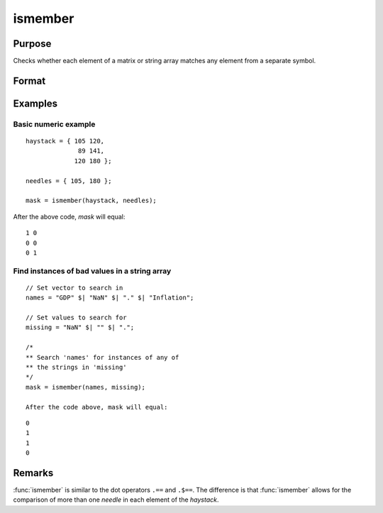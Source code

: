 
ismember
==============================================

Purpose
----------------

Checks whether each element of a matrix or string array matches any element from a separate symbol.

Format
----------------
.. function:: mask = ismember(haystack, needles)

    :param haystack: multi-dimensional array or string array in which to search.
    :type haystack: matrix

    :param needles: the elements to search for in *haystack*.
    :type needles: vector or string array

    :return mask: multi-dimensional array or string array the same size as the input *haystack*, containing only 1's and 0's. Each element of the output, *mask*, will contain a 1 if the corresponding element of haystack matches one or more elements in *needles*.

    :rtype mask: matrix

Examples
----------------

Basic numeric example
+++++++++++++++++++++

::

    haystack = { 105 120,
                  89 141,
                 120 180 };

    needles = { 105, 180 };

    mask = ismember(haystack, needles);

After the above code, *mask* will equal:

::

    1 0
    0 0
    0 1


Find instances of bad values in a string array
++++++++++++++++++++++++++++++++++++++++++++++

::

    // Set vector to search in
    names = "GDP" $| "NaN" $| "." $| "Inflation";

    // Set values to search for
    missing = "NaN" $| "" $| ".";

    /*
    ** Search 'names' for instances of any of
    ** the strings in 'missing'
    */
    mask = ismember(names, missing);

    After the code above, mask will equal:

::

    0
    1
    1
    0

Remarks
-------

:func:`ismember` is similar to the dot operators ``.==`` and ``.$==``. The
difference is that :func:`ismember` allows for the comparison of more than one
*needle* in each element of the *haystack*.

.. seealso:: Functions :func:`indexcat`, :func:`indnv`, :func:`contains`, :func:`rowcontains`
